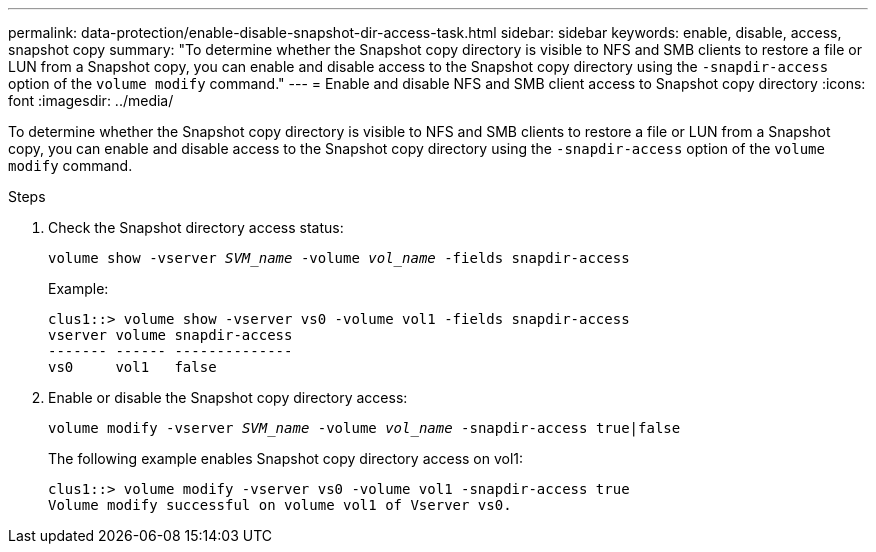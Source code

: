 ---
permalink: data-protection/enable-disable-snapshot-dir-access-task.html
sidebar: sidebar
keywords: enable, disable, access, snapshot copy
summary: "To determine whether the Snapshot copy directory is visible to NFS and SMB clients to restore a file or LUN from a Snapshot copy, you can enable and disable access to the Snapshot copy directory using the `-snapdir-access` option of the `volume modify` command."
---
= Enable and disable NFS and SMB client access to Snapshot copy directory
:icons: font
:imagesdir: ../media/

[.lead]
To determine whether the Snapshot copy directory is visible to NFS and SMB clients to restore a file or LUN from a Snapshot copy, you can enable and disable access to the Snapshot copy directory using the `-snapdir-access` option of the `volume modify` command.

.Steps

. Check the Snapshot directory access status:
+
`volume show -vserver _SVM_name_ -volume _vol_name_ -fields snapdir-access`
+
Example:
+
----

clus1::> volume show -vserver vs0 -volume vol1 -fields snapdir-access
vserver volume snapdir-access
------- ------ --------------
vs0     vol1   false
----
. Enable or disable the Snapshot copy directory access:
+
`volume modify -vserver _SVM_name_ -volume _vol_name_ -snapdir-access true|false`
+
The following example enables Snapshot copy directory access on vol1:
+
----

clus1::> volume modify -vserver vs0 -volume vol1 -snapdir-access true
Volume modify successful on volume vol1 of Vserver vs0.
----

// 2023, Feb 02, Public PR 795
// 2022-2-2, CSAR BURT 1408474
